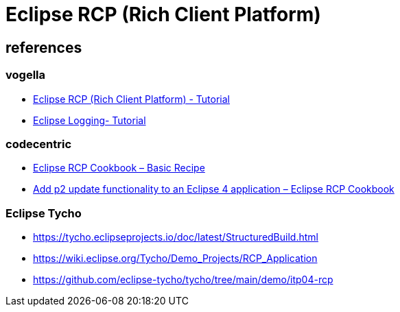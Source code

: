 = Eclipse RCP (Rich Client Platform)


== references

=== vogella

* https://www.vogella.com/tutorials/EclipseRCP/article.html#exercise-creating-an-eclipse-rcp-application[Eclipse RCP (Rich Client Platform) - Tutorial]
* https://www.vogella.com/tutorials/EclipseLogging/article.html[Eclipse Logging- Tutorial]

=== codecentric
* https://www.codecentric.de/wissens-hub/blog/eclipse-rcp-cookbook-basic-recipe[Eclipse RCP Cookbook – Basic Recipe]
* https://www.codecentric.de/wissens-hub/blog/add-p2-update-functionality-to-an-eclipse-4-application-eclipse-rcp-cookbook[Add p2 update functionality to an Eclipse 4 application – Eclipse RCP Cookbook]

=== Eclipse Tycho
* https://tycho.eclipseprojects.io/doc/latest/StructuredBuild.html
* https://wiki.eclipse.org/Tycho/Demo_Projects/RCP_Application
* https://github.com/eclipse-tycho/tycho/tree/main/demo/itp04-rcp



